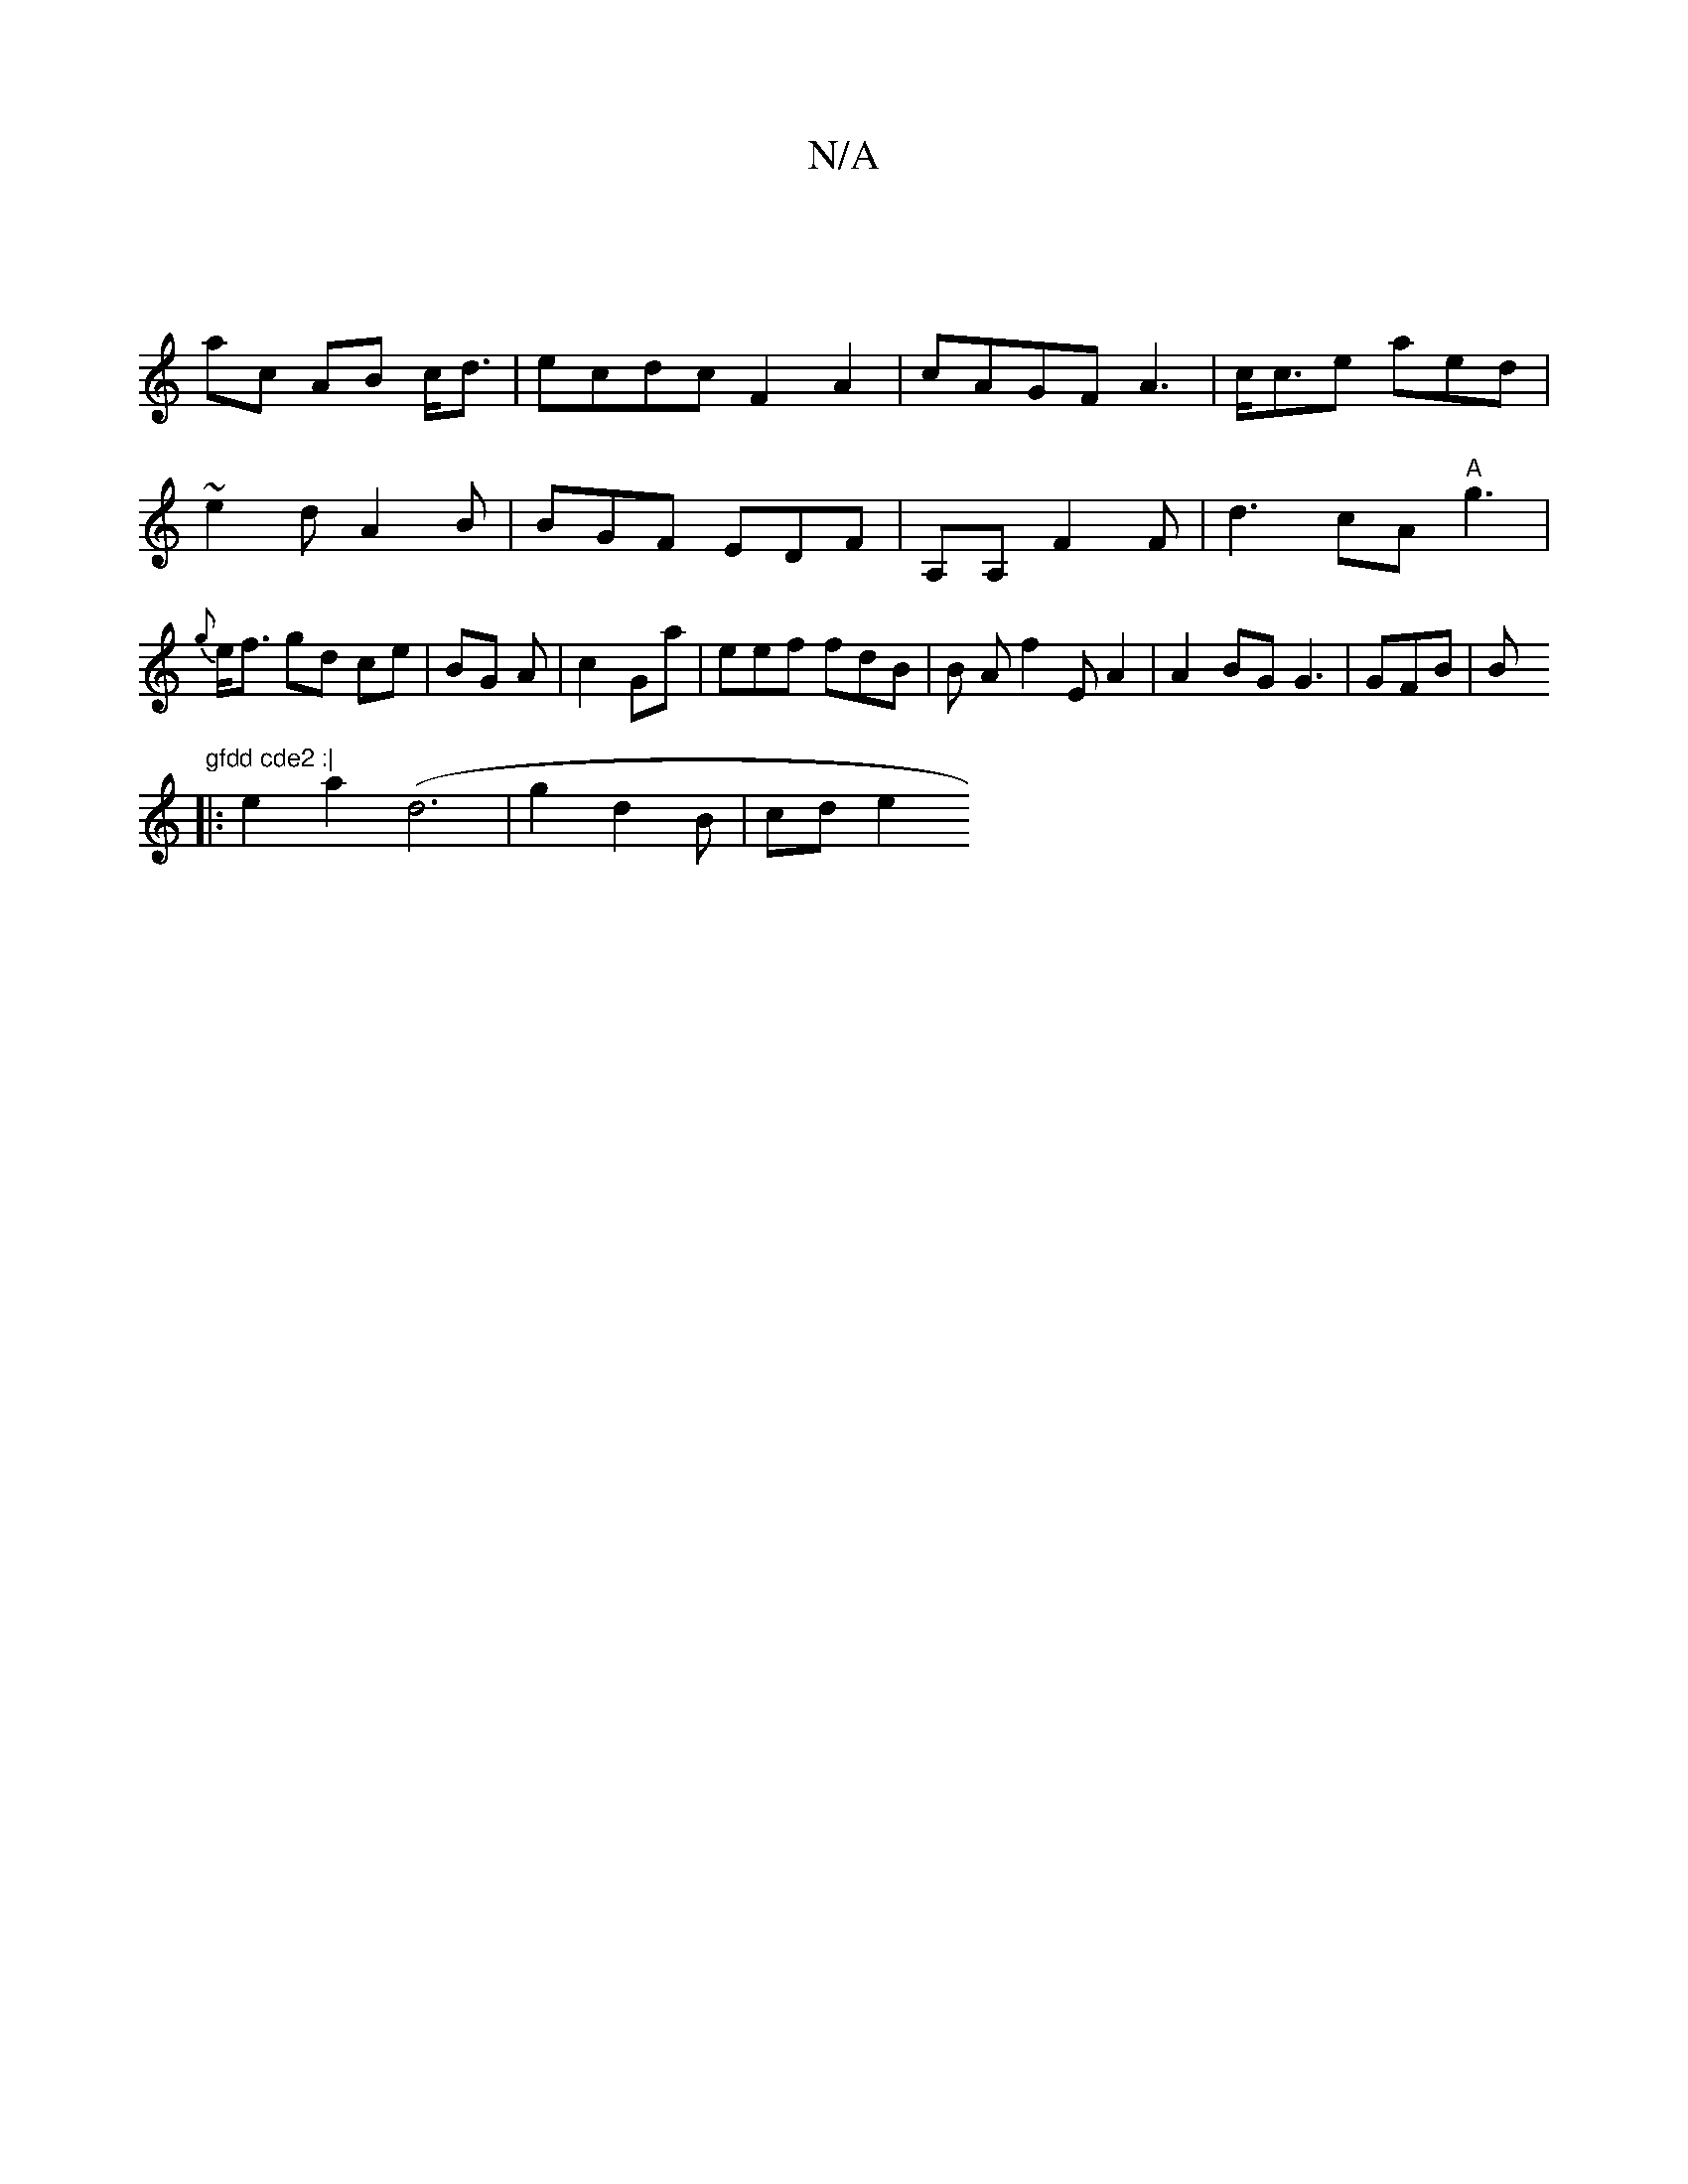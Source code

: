 X:1
T:N/A
M:4/4
R:N/A
K:Cmajor
||
ac AB c<d | ecdc F2 A2|cAGF A3 | c<ce aed | ~e2d A2B | BGF EDF| A,A, F2 F | d3 cA "A"g3 | {g}e<f gd ce | BG A | c2 Ga | eef fdB |B Af2 EA2 |A2BG G3 |GFB|B"gfdd cde2 :|
|: e2 a2 (d6|g2 d2 B | cd e2 